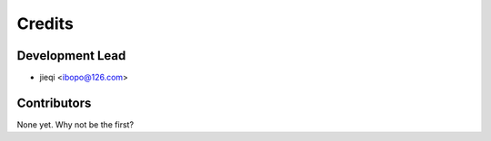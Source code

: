 =======
Credits
=======

Development Lead
----------------

* jieqi <ibopo@126.com>

Contributors
------------

None yet. Why not be the first?
